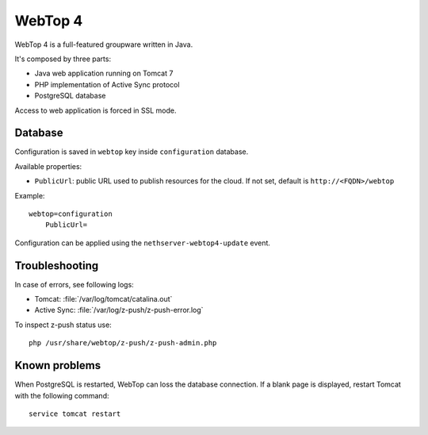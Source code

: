 ========
WebTop 4
========

WebTop 4 is a full-featured groupware written in Java.

It's composed by three parts:

* Java web application running on Tomcat 7
* PHP implementation of Active Sync protocol
* PostgreSQL database

Access to web application is forced in SSL mode.

Database
========

Configuration is saved in ``webtop`` key inside ``configuration`` database.

Available properties:

* ``PublicUrl``: public URL used to publish resources for the cloud. If not set, default is ``http://<FQDN>/webtop``

Example: ::

  webtop=configuration
      PublicUrl=


Configuration can be applied using the ``nethserver-webtop4-update`` event.

Troubleshooting
===============

In case of errors, see following logs:

* Tomcat: :file:`/var/log/tomcat/catalina.out`
* Active Sync: :file:`/var/log/z-push/z-push-error.log`

To inspect z-push status use: ::

    php /usr/share/webtop/z-push/z-push-admin.php


Known problems
==============

When PostgreSQL is restarted, WebTop can loss the database connection.
If a blank page is displayed, restart Tomcat with the following command: ::

    service tomcat restart
